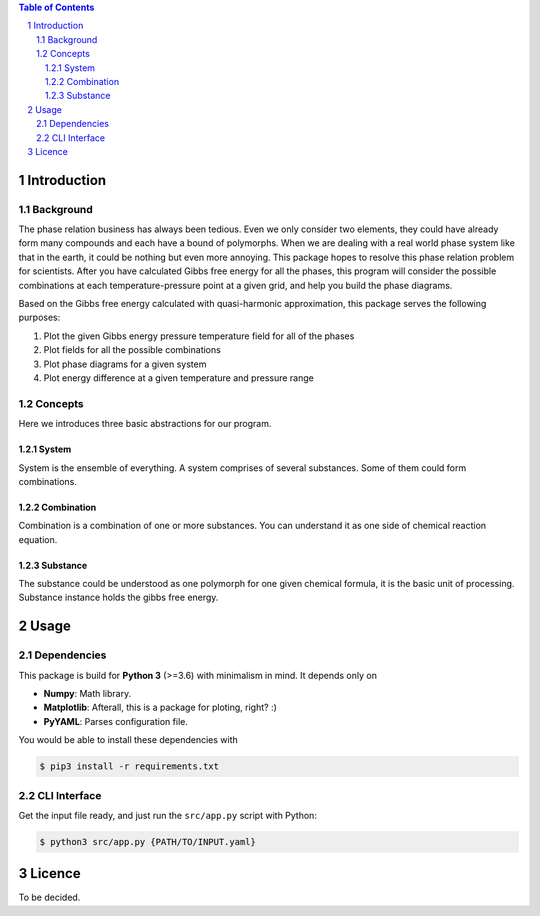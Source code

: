 .. raw:: html

    <h1 align="center">PHDG</h1>
    <div align="center">
    Thermo phase diagrams with ease.
    </div>
    <div align="center">
    <sub>Build by <a href="https://github.com/chazeon/">Chenxing</a> with :heart:.</sub>
    </div>
    <br />

.. contents:: **Table of Contents**
.. section-numbering::

Introduction
============

Background
----------

The phase relation business has always been tedious. Even we only consider two elements, they could have already form many compounds and each have a bound of polymorphs. When we are dealing with a real world phase system like that in the earth, it could be nothing but even more annoying. This package hopes to resolve this phase relation problem for scientists. After you have calculated Gibbs free energy for all the phases, this program will consider the possible combinations at each temperature-pressure point at a given grid, and help you build the phase diagrams.

Based on the Gibbs free energy calculated with quasi-harmonic approximation, this package serves the following purposes:

1. Plot the given Gibbs energy pressure temperature field for all of the phases
2. Plot fields for all the possible combinations
3. Plot phase diagrams for a given system
4. Plot energy difference at a given temperature and pressure range

Concepts
--------

Here we introduces three basic abstractions for our program.

System
^^^^^^

System is the ensemble of everything. A system comprises of several substances. Some of them could form combinations.

Combination
^^^^^^^^^^^

Combination is a combination of one or more substances. You can understand it as one side of chemical reaction equation.

Substance
^^^^^^^^^

The substance could be understood as one polymorph for one given chemical formula, it is the basic unit of processing. Substance instance holds the gibbs free energy.

Usage
=====

Dependencies
------------

This package is build for **Python 3** (>=3.6) with minimalism in mind. It depends only on

- **Numpy**: Math library.
- **Matplotlib**: Afterall, this is a package for ploting, right? :)
- **PyYAML**: Parses configuration file.

You would be able to install these dependencies with

.. code :: bash

  $ pip3 install -r requirements.txt

CLI Interface
-------------

Get the input file ready, and just run the ``src/app.py`` script with Python:

.. code :: bash

  $ python3 src/app.py {PATH/TO/INPUT.yaml}


Licence
=======

To be decided.